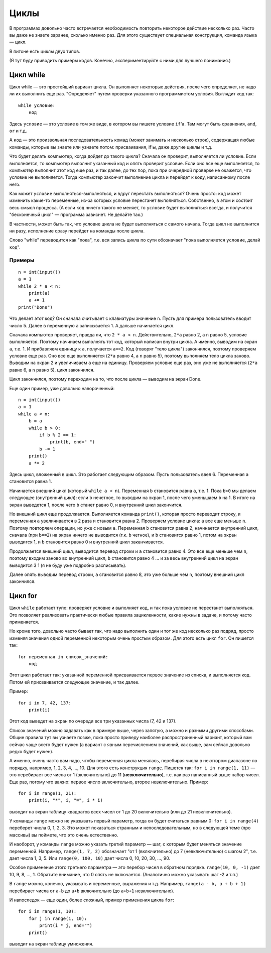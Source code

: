 .. highlight:: python

Циклы
=====

В программах довольно часто встречается необходимость повторить
некоторое действие несколько раз. Часто вы даже не знаете заранее,
сколько именно раз. Для этого существует специальная конструкция,
команда языка — цикл.

В питоне есть циклы двух типов.

(Я тут буду приводить примеры кодов. Конечно, экспериментируйте с ними
для лучшего понимания.)

Цикл while
----------

Цикл while — это простейший вариант цикла. Он выполняет некоторые
действия, после чего определяет, не надо ли их выполнить еще раз.
"Определяет" путем проверки указанного программистом условия. Выглядит
код так:

::

    while условие:
        код

Здесь ``условие`` — это условие в том же виде, в котором вы пишете
условие ``if``'а. Там могут быть сравнения, ``and``, ``or`` и т.д.

А ``код`` — это произвольная последовательность комад (может занимать и
несколько строк), содержащая любые команды, которые вы знаете или
узнаете потом: присваивания, if'ы, даже другие циклы и т.д.

Что будет делать компьютер, когда дойдет до такого цикла? Сначала он
проверит, выполняется ли условие. Если выполняется, то компьютер
выполнит указанный код и опять проверит условие. Если оно все еще
выполняется, то компьютер выполнит этот код еще раз, и так далее, до тех
пор, пока при очередной проверке не окажется, что условие не
выполняется. Тогда компьютер закончит выполнение цикла и перейдет к
коду, написанному после него.

Как может ``условие`` выполняться-выполняться, и вдруг перестать
выполняться? Очень просто: ``код`` может изменить какие-то переменные,
из-за которых условие перестанет выполняться. Собственно, в этом и
состоит весь смысл процесса. (А если ``код`` ничего такого не меняет, то
``условие`` будет выполняться всегда, и получится "бесконечный цикл" —
программа зависнет. Не делайте так.)

В частности, может быть так, что условие цикла не будет выполняться с
самого начала. Тогда цикл не выполнится ни разу, исполнение сразу
перейдет на команды после цикла.

Слово "while" переводится как "пока", т.е. вся запись цикла по сути
обозначает "пока выполняется ``условие``, делай ``код``".

Примеры
~~~~~~~

::

    n = int(input())
    a = 1
    while 2 * a < n:
        print(a)
        a += 1
    print("Done")

Что делает этот код? Он сначала считывает с клавиатуры значение ``n``.
Пусть для примера пользователь вводит число 5. Далее в переменную ``a``
записывается 1. А дальше начинается цикл.

Сначала компьютер проверяет, правда ли, что ``2 * a < n``.
Действительно, ``2*a`` равно 2, а ``n`` равно 5, условие выполняется.
Поэтому начинаем выполнять тот код, который написан внутри цикла. А
именно, выводим на экран ``a``, т.е. 1. И прибавляем единицу к ``a``,
получается ``a==2``. Код (говорят "тело цикла") закончился, поэтому
проверяем условие еще раз. Оно все еще выполняется (``2*a`` равно 4, а
``n`` равно 5), поэтому выполняем тело цикла заново. Выводим на экран 2
и увеличиваем ``a`` еще на единицу. Проверяем условие еще раз, оно уже
не выполняется (``2*a`` равно 6, а ``n`` равно 5), цикл закончился.

Цикл закончился, поэтому переходим на то, что после цикла — выводим на
экран Done.

Еще один пример, уже довольно навороченный:

::

    n = int(input())
    a = 1
    while a < n:
        b = a
        while b > 0:
            if b % 2 == 1:
                print(b, end=" ")
            b -= 1
        print()
        a *= 2

Здесь цикл, вложенный в цикл. Это работает следующим образом. Пусть
пользователь ввел 6. Переменная ``a`` становится равна 1.

Начинается внешний цикл (который ``while a < n``). Переменная ``b``
становится равна ``a``, т.е. 1. Пока ``b>0`` мы делаем следующее
(внутренний цикл): если ``b`` нечетное, то выводим на экран 1, после
чего уменьшаем ``b`` на 1. В итоге на экран выведется 1, после чего
``b`` станет равно 0, и внутренний цикл закончится.

Но внешний цикл еще продолжается. Выполняется команда ``print()``,
которая просто переводит строку, и переменная ``a`` увеличивается в 2
раза и становится равна 2. Проверяем условие цикла: ``a`` все еще меньше
``n``. Поэтому повторяем операции, но уже с новым ``a``. Переменная
``b`` становится равна 2, начинается внутренний цикл, сначала (при
``b==2``) на экран ничего не выводится (т.к. ``b`` четное), и ``b``
становится равно 1, потом на экран выводится 1, и ``b`` становится равно
0 и внутренний цикл заканчивается.

Продолжается внешний цикл, выводится перевод строки и ``a`` становится
равно 4. Это все еще меньше чем ``n``, поэтому входим заново во
внутренний цикл, ``b`` становится равно 4 ... и за весь внутренний цикл
на экран выводится 3 1 (я не буду уже подробно расписывать).

Далее опять выводим перевод строки, ``a`` становится равно 8, это уже
больше чем ``n``, поэтому внешний цикл закончился.

Цикл for
--------

Цикл ``while`` работает тупо: проверяет условие и выполняет код, и так
пока условие не перестанет выполняться. Это позволяет реализовать
практически любые правила зацикленности, какие нужны в задаче, и потому
часто применяется.

Но кроме того, довольно часто бывает так, что надо выполнить один и тот
же код несколько раз подряд, просто изменяя значения одной переменной
некоторым очень простым образом. Для этого есть цикл ``for``. Он пишется
так:

::

    for переменная in список_значений:
        код

Этот цикл работает так: указанной переменной присваивается первое
значение из списка, и выполняется код. Потом ей присваивается следующее
значение, и так далее.

Пример:

::

    for i in 7, 42, 137:
        print(i)

Этот код выведет на экран по очереди все три указанных числа (7, 42 и
137).

Список значений можно задавать как в примере выше, через запятую, а
можно и разными другими способами. Общие правила тут вы узнаете позже,
пока просто приведу наиболее распространенный вариант, который вам
сейчас чаще всего будет нужен (а вариант с явным перечислением значений,
как выше, вам сейчас довольно редко будет нужен).

А именно, очень часто вам надо, чтобы переменная цикла менялась,
перебирая числа в некотором диапазоне по порядку, например, 1, 2, 3, 4,
..., 10. Для этого есть конструкция ``range``. Пишется так:
``for i in range(1, 11)`` — это перебирает все числа от 1 (включительно)
до 11 (**невключительно**), т.е. как раз написанный выше набор чисел.
Еще раз, потому что важно: первое число включительно, второе
невключительно. Пример:

::

    for i in range(1, 21):
        print(i, "*", i, "=", i * i)

выводит на экран таблицу квадратов всех чисел от 1 до 20 включительно
(или до 21 невключительно).

У команды ``range`` можно не указывать первый параметр, тогда он будет
считаться равным 0: ``for i in range(4)`` переберет числа 0, 1, 2, 3.
Это может показаться странным и непоследовательным, но в следующей теме
(про массивы) вы поймете, что это очень естественно.

И наоборот, у команды ``range`` можно указать третий параметр — шаг, с
которым будет меняться значение переменной. Например, ``range(1, 7, 2)``
обозначает "от 1 (включительно) до 7 (невключительно) с шагом 2", т.е.
дает числа 1, 3, 5. Или ``range(0, 100, 10)`` дает числа 0, 10, 20, 30,
..., 90.

Особое применение этого третьего параметра — это перебор чисел в
обратном порядке. ``range(10, 0, -1)`` дает 10, 9, 8, ..., 1. Обратите
внимание, что 0 опять не включается. (Аналогично можно указывать шаг -2
и т.п.)

В ``range`` можно, конечно, указывать и переменные, выражения и т.д.
Например, ``range(a - b, a + b + 1)`` перебирает числа от ``a-b`` до
``a+b`` включительно (до ``a+b+1`` невключительно).

И напоследок — еще один, более сложный, пример применения цикла ``for``:

::

    for i in range(1, 10):
        for j in range(1, 10):
            print(i * j, end="")
        print()

выводит на экран таблицу умножения.

